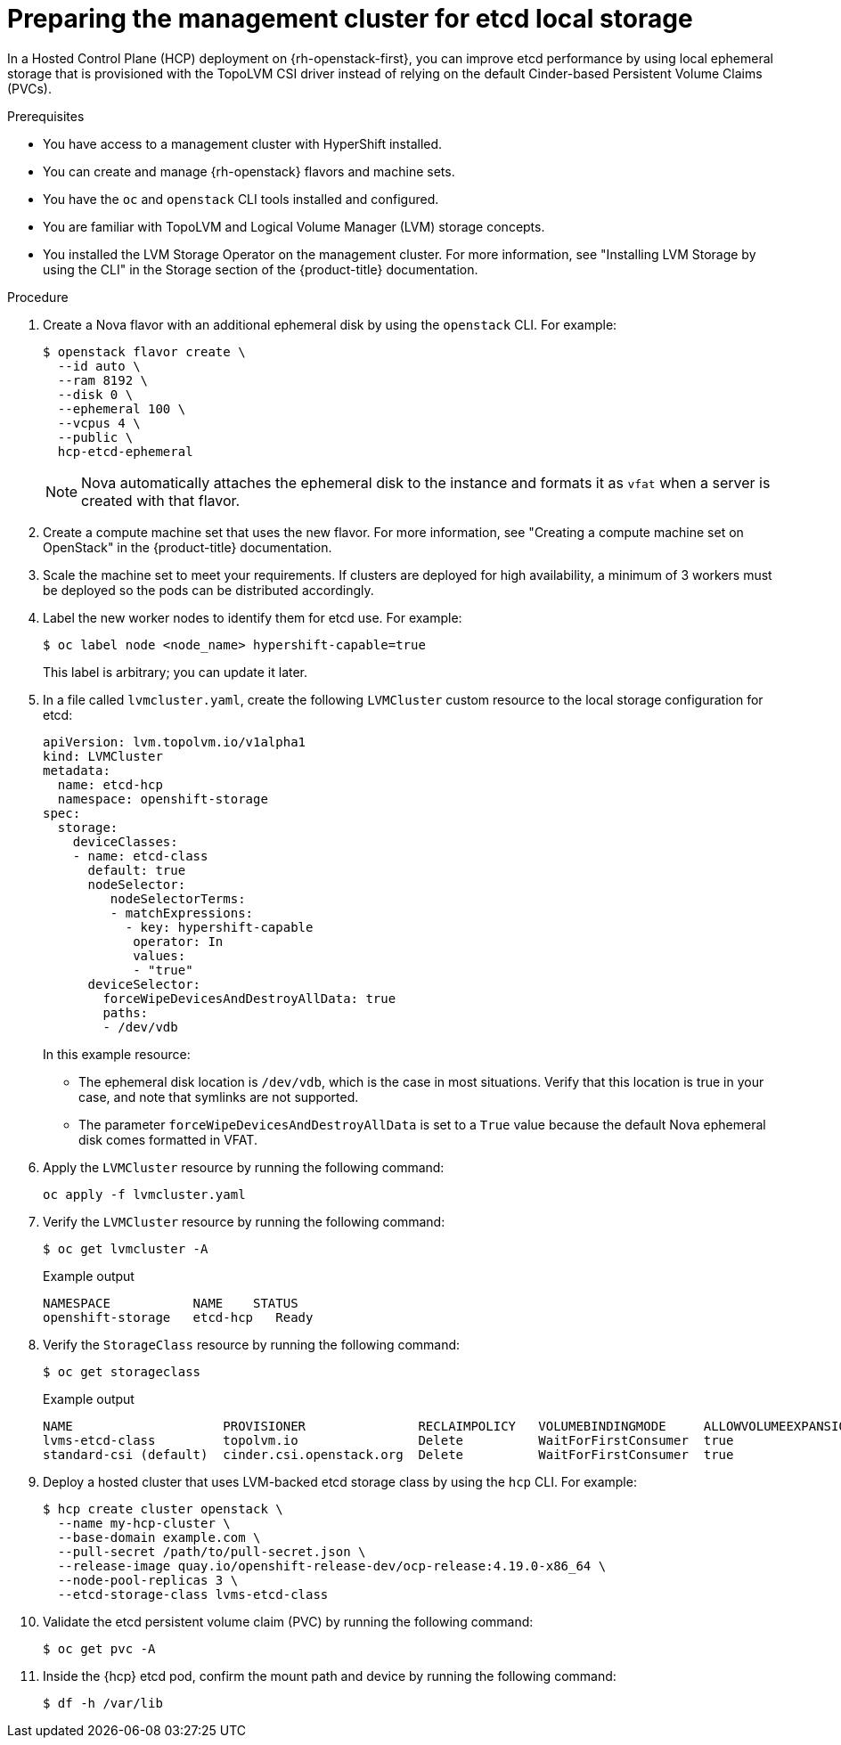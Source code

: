 // Module included in the following assemblies:
//
// * hosted_control_planes/hypershift-openstack.adoc

:_mod-docs-content-type: PROCEDURE
[id="hosted-clusters-openstack-prepare-etcd_{context}"]
= Preparing the management cluster for etcd local storage

In a Hosted Control Plane (HCP) deployment on {rh-openstack-first}, you can improve etcd performance by using local ephemeral storage that is provisioned with the TopoLVM CSI driver instead of relying on the default Cinder-based Persistent Volume Claims (PVCs).

.Prerequisites

* You have access to a management cluster with HyperShift installed.
* You can create and manage {rh-openstack} flavors and machine sets.
* You have the `oc` and `openstack` CLI tools installed and configured.
* You are familiar with TopoLVM and Logical Volume Manager (LVM) storage concepts.
* You installed the LVM Storage Operator on the management cluster. For more information, see "Installing LVM Storage
 by using the CLI" in the Storage section of the {product-title} documentation.

.Procedure

. Create a Nova flavor with an additional ephemeral disk by using the `openstack` CLI. For example:
+
[source,terminal]
----
$ openstack flavor create \
  --id auto \
  --ram 8192 \
  --disk 0 \
  --ephemeral 100 \
  --vcpus 4 \
  --public \
  hcp-etcd-ephemeral
----
+
[NOTE]
====
Nova automatically attaches the ephemeral disk to the instance and formats it as `vfat` when a server is created with
 that flavor.
====
// Yes, that is the title.
. Create a compute machine set that uses the new flavor. For more information, see "Creating a compute machine set
on OpenStack" in the {product-title} documentation.

. Scale the machine set to meet your requirements. If clusters are deployed for high availability, a minimum of 3 workers must be deployed so the pods can be distributed accordingly.

. Label the new worker nodes to identify them for etcd use. For example:
+
[source,terminal]
----
$ oc label node <node_name> hypershift-capable=true
----
+
This label is arbitrary; you can update it later.

. In a file called `lvmcluster.yaml`, create the following `LVMCluster` custom resource to the local storage
configuration for etcd:
+
[source,yaml]
----
apiVersion: lvm.topolvm.io/v1alpha1
kind: LVMCluster
metadata:
  name: etcd-hcp
  namespace: openshift-storage
spec:
  storage:
    deviceClasses:
    - name: etcd-class
      default: true
      nodeSelector:
         nodeSelectorTerms:
         - matchExpressions:
           - key: hypershift-capable
            operator: In
            values:
            - "true"
      deviceSelector:
        forceWipeDevicesAndDestroyAllData: true
        paths:
        - /dev/vdb
----
+
In this example resource:
+
* The ephemeral disk location is `/dev/vdb`, which is the case in most situations. Verify that this location is true in your case, and note that symlinks are not supported.
* The parameter `forceWipeDevicesAndDestroyAllData` is set to a `True` value because the default Nova ephemeral disk
comes formatted in VFAT.

. Apply the `LVMCluster` resource by running the following command:
+
[source,terminal]
----
oc apply -f lvmcluster.yaml
----

. Verify the `LVMCluster` resource by running the following command:
+
[source,terminal]
----
$ oc get lvmcluster -A
----
+
.Example output
[source,terminal]
----
NAMESPACE           NAME    STATUS
openshift-storage   etcd-hcp   Ready
----

. Verify the `StorageClass` resource by running the following command:
+
[source,terminal]
----
$ oc get storageclass
----
+
.Example output
[source,terminal]
----
NAME                    PROVISIONER               RECLAIMPOLICY   VOLUMEBINDINGMODE     ALLOWVOLUMEEXPANSION   AGE
lvms-etcd-class         topolvm.io                Delete          WaitForFirstConsumer  true                   23m
standard-csi (default)  cinder.csi.openstack.org  Delete          WaitForFirstConsumer  true                   56m
----

. Deploy a hosted cluster that uses LVM-backed etcd storage class by using the `hcp` CLI. For example:
+
[source,terminal]
----
$ hcp create cluster openstack \
  --name my-hcp-cluster \
  --base-domain example.com \
  --pull-secret /path/to/pull-secret.json \
  --release-image quay.io/openshift-release-dev/ocp-release:4.19.0-x86_64 \
  --node-pool-replicas 3 \
  --etcd-storage-class lvms-etcd-class
----

. Validate the etcd persistent volume claim (PVC) by running the following command:
+
[source,terminal]
----
$ oc get pvc -A
----

. Inside the {hcp} etcd pod, confirm the mount path and device by running the following command:
+
[source,terminal]
----
$ df -h /var/lib
----

